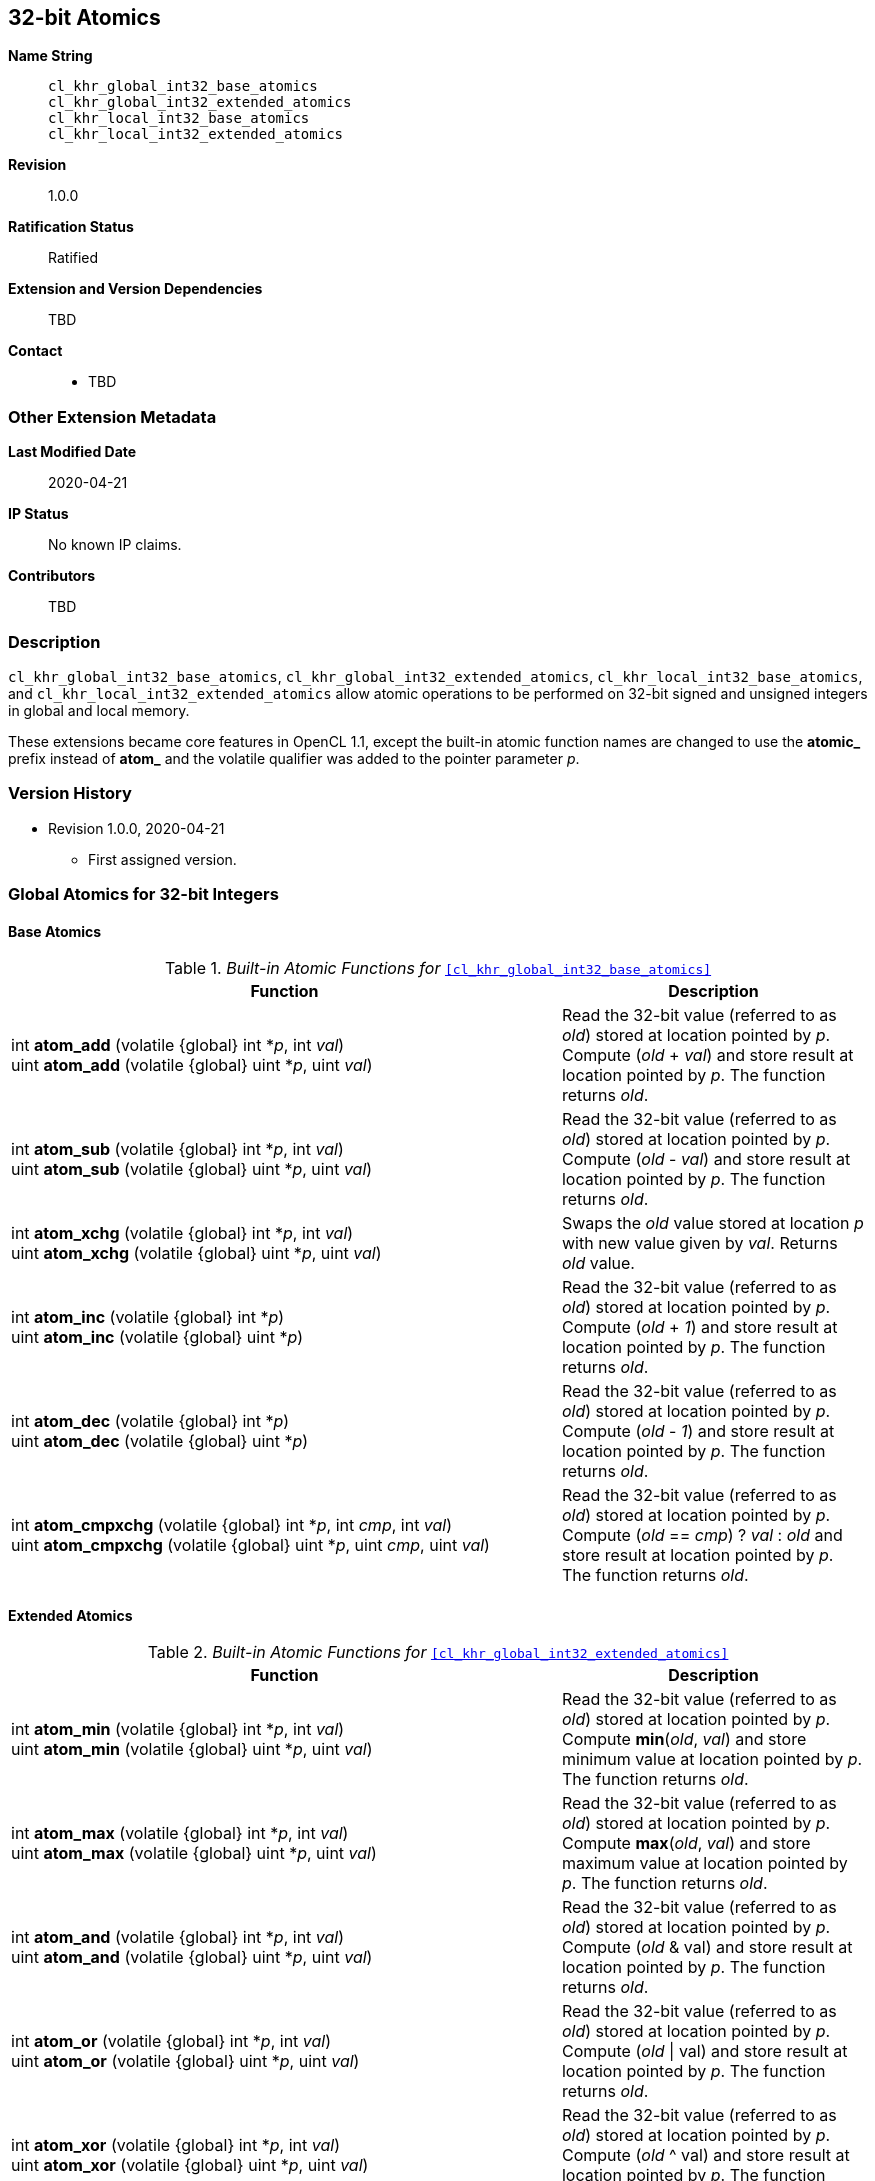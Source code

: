 [[cl_khr_int32_atomics]]
== 32-bit Atomics

*Name String*::
`cl_khr_global_int32_base_atomics` +
`cl_khr_global_int32_extended_atomics` +
`cl_khr_local_int32_base_atomics` +
`cl_khr_local_int32_extended_atomics`
*Revision*::
1.0.0
*Ratification Status*::
Ratified
*Extension and Version Dependencies*::
TBD
*Contact*::
  * TBD

=== Other Extension Metadata

*Last Modified Date*::
    2020-04-21
*IP Status*::
    No known IP claims.
*Contributors*::
    TBD

=== Description

`cl_khr_global_int32_base_atomics`, `cl_khr_global_int32_extended_atomics`,
`cl_khr_local_int32_base_atomics`, and `cl_khr_local_int32_extended_atomics`
allow atomic operations to be performed on 32-bit signed and unsigned
integers in global and local memory.

These extensions became core features in OpenCL 1.1, except the built-in
atomic function names are changed to use the **atomic_** prefix instead of
**atom_** and the volatile qualifier was added to the pointer parameter _p_.

=== Version History

  * Revision 1.0.0, 2020-04-21
  ** First assigned version.


=== Global Atomics for 32-bit Integers


==== Base Atomics

._Built-in Atomic Functions for_ `<<cl_khr_global_int32_base_atomics>>`
[cols="9,5",options="header",]
|====
|*Function* |*Description*
| int **atom_add** (volatile {global} int *_p_, int _val_) +
  uint **atom_add** (volatile {global} uint *_p_, uint _val_)
    | Read the 32-bit value (referred to as _old_) stored at location
      pointed by _p_.
      Compute (_old_ + _val_) and store result at location pointed by _p_.
      The function returns _old_.
| int **atom_sub** (volatile {global} int *_p_, int _val_) +
  uint **atom_sub** (volatile {global} uint *_p_, uint _val_)
    | Read the 32-bit value (referred to as _old_) stored at location
      pointed by _p_.
      Compute (_old_ - _val_) and store result at location pointed by _p_.
      The function returns _old_.
| int **atom_xchg** (volatile {global} int *_p_, int _val_) +
  uint **atom_xchg** (volatile {global} uint *_p_, uint _val_)
    | Swaps the _old_ value stored at location _p_ with new value given by
      _val_.
      Returns _old_ value.
| int **atom_inc** (volatile {global} int *_p_) +
  uint **atom_inc** (volatile {global} uint *_p_)
    | Read the 32-bit value (referred to as _old_) stored at location
      pointed by _p_.
      Compute (_old_ + _1_) and store result at location pointed by _p_.
      The function returns _old_.
| int **atom_dec** (volatile {global} int *_p_) +
  uint **atom_dec** (volatile {global} uint *_p_)
    | Read the 32-bit value (referred to as _old_) stored at location
      pointed by _p_.
      Compute (_old_ - _1_) and store result at location pointed by _p_.
      The function returns _old_.
| int **atom_cmpxchg** (volatile {global} int *_p_, int _cmp_, int _val_) +
  uint **atom_cmpxchg** (volatile {global} uint *_p_, uint _cmp_, uint _val_)
    | Read the 32-bit value (referred to as _old_) stored at location
      pointed by _p_.
      Compute (_old_ == _cmp_) ? _val_ : _old_ and store result at location
      pointed by _p_.
      The function returns _old_.
|====


==== Extended Atomics

._Built-in Atomic Functions for_ `<<cl_khr_global_int32_extended_atomics>>`
[cols="9,5",options="header",]
|====
|*Function* |*Description*
| int **atom_min** (volatile {global} int *_p_, int _val_) +
  uint **atom_min** (volatile {global} uint *_p_, uint _val_)
    | Read the 32-bit value (referred to as _old_) stored at location
      pointed by _p_.
      Compute *min*(_old_, _val_) and store minimum value at location
      pointed by _p_.
      The function returns _old_.
| int **atom_max** (volatile {global} int *_p_, int _val_) +
  uint **atom_max** (volatile {global} uint *_p_, uint _val_)
    | Read the 32-bit value (referred to as _old_) stored at location
      pointed by _p_.
      Compute *max*(_old_, _val_) and store maximum value at location
      pointed by _p_.
      The function returns _old_.
| int **atom_and** (volatile {global} int *_p_, int _val_) +
  uint **atom_and** (volatile {global} uint *_p_, uint _val_)
    | Read the 32-bit value (referred to as _old_) stored at location
      pointed by _p_.
      Compute (_old_ & val) and store result at location pointed by _p_.
      The function returns _old_.
| int **atom_or** (volatile {global} int *_p_, int _val_) +
  uint **atom_or** (volatile {global} uint *_p_, uint _val_)
    | Read the 32-bit value (referred to as _old_) stored at location
      pointed by _p_.
      Compute (_old_ \| val) and store result at location pointed by _p_.
      The function returns _old_.
| int **atom_xor** (volatile {global} int *_p_, int _val_) +
  uint **atom_xor** (volatile {global} uint *_p_, uint _val_)
    | Read the 32-bit value (referred to as _old_) stored at location
      pointed by _p_.
      Compute (_old_ ^ val) and store result at location pointed by _p_.
      The function returns _old_.
|====


=== Local Atomics for 32-bit Integers


==== Base Atomics

._Built-in Atomic Functions for_ `<<cl_khr_local_int32_base_atomics>>`
[cols="9,5",options="header",]
|====
|*Function* |*Description*
| int **atom_add** (volatile {local} int *_p_, int _val_) +
  uint **atom_add** (volatile {local} uint *_p_, uint _val_)
    | Read the 32-bit value (referred to as _old_) stored at location
      pointed by _p_.
      Compute (_old_ + _val_) and store result at location pointed by _p_.
      The function returns _old_.
| int **atom_sub** (volatile {local} int *_p_, int _val_) +
  uint **atom_sub** (volatile {local} uint *_p_, uint _val_)
    | Read the 32-bit value (referred to as _old_) stored at location
      pointed by _p_.
      Compute (_old_ - _val_) and store result at location pointed by _p_.
      The function returns _old_.
| int **atom_xchg** (volatile {local} int *_p_, int _val_) +
  uint **atom_xchg** (volatile {local} uint *_p_, uint _val_)
    | Swaps the _old_ value stored at location _p_ with new value given by
      _val_.
      Returns _old_ value.
| int **atom_inc** (volatile {local} int *_p_) +
  uint **atom_inc** (volatile {local} uint *_p_)
    | Read the 32-bit value (referred to as _old_) stored at location
      pointed by _p_.
      Compute (_old_ + _1_) and store result at location pointed by _p_.
      The function returns _old_.
| int **atom_dec** (volatile {local} int *_p_) +
  uint **atom_dec** (volatile {local} uint *_p_)
    | Read the 32-bit value (referred to as _old_) stored at location
      pointed by _p_.
      Compute (_old_ - _1_) and store result at location pointed by _p_.
      The function returns _old_.
| int **atom_cmpxchg** (volatile {local} int *_p_, int _cmp_, int _val_) +
  uint **atom_cmpxchg** (volatile {local} uint *_p_, uint _cmp_, uint _val_)
    | Read the 32-bit value (referred to as _old_) stored at location
      pointed by _p_.
      Compute (_old_ == _cmp_) ? _val_ : _old_ and store result at location
      pointed by _p_.
      The function returns _old_.
|====


==== Extended Atomics

._Built-in Atomic Functions for_ `<<cl_khr_local_int32_extended_atomics>>`
[cols="9,5",options="header",]
|====
|*Function* |*Description*
| int **atom_min** (volatile {local} int *_p_, int _val_) +
  uint **atom_min** (volatile {local} uint *_p_, uint _val_)
    | Read the 32-bit value (referred to as _old_) stored at location
      pointed by _p_.
      Compute *min*(_old_, _val_) and store minimum value at location
      pointed by _p_.
      The function returns _old_.
| int **atom_max** (volatile {local} int *_p_, int _val_) +
  uint **atom_max** (volatile {local} uint *_p_, uint _val_)
    | Read the 32-bit value (referred to as _old_) stored at location
      pointed by _p_.
      Compute *max*(_old_, _val_) and store maximum value at location
      pointed by _p_.
      The function returns _old_.
| int **atom_and** (volatile {local} int *_p_, int _val_) +
  uint **atom_and** (volatile {local} uint *_p_, uint _val_)
    | Read the 32-bit value (referred to as _old_) stored at location
      pointed by _p_.
      Compute (_old_ & val) and store result at location pointed by _p_.
      The function returns _old_.
| int **atom_or** (volatile {local} int *_p_, int _val_) +
  uint **atom_or** (volatile {local} uint *_p_, uint _val_)
    | Read the 32-bit value (referred to as _old_) stored at location
      pointed by _p_.
      Compute (_old_ \| val) and store result at location pointed by _p_.
      The function returns _old_.
| int **atom_xor** (volatile {local} int *_p_, int _val_) +
  uint **atom_xor** (volatile {local} uint *_p_, uint _val_)
    | Read the 32-bit value (referred to as _old_) stored at location
      pointed by _p_.
      Compute (_old_ ^ val) and store result at location pointed by _p_.
      The function returns _old_.
|====
